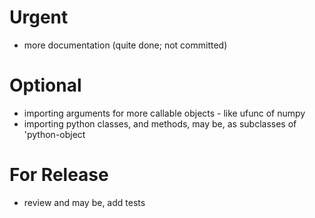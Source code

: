 * Urgent
- more documentation (quite done; not committed)

* Optional
- importing arguments for more callable objects - like ufunc of numpy
- importing python classes, and methods, may be, as subclasses 
  of 'python-object

* For Release 
- review and may be, add tests
